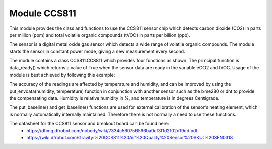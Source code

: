 Module CCS811
=============

This module provides the class and functions to use the CCS811 sensor chip which detects carbon dioxide (CO2) in parts per million (ppm) 
and total volatile organic compounds (tVOC) in parts per billion (ppb). 

The sensor is a digital metal oxide gas sensor which detects a wide range of volatile organic compounds. 
The module starts the sensor in constant power mode, giving a new measurement every second.

The module contains a class CCS811.CCS811 which provides four functions as shown.  
The principal function is data_ready() which returns a value of True when the sensor data are ready in the variable eCO2 and tVOC. 
Usage of the module is best achieved by following this example:

.. python:: 

  from CCS811 import CCS811
  def main(): # define the function main()
    from machine import SoftI2C # import the I2C class from machine
    import time # import the time module
    i2c = SoftI2C('P3') # set up an I2C serial interface object using connector ‘P3’
    sensor = CCS811(i2c) # create a CCS811 object assigned to the variable ‘sensor’ using the I2C interface
    time.sleep(1) # give the sensor time to initialise
    while True: # run in this loop forever
        if sensor.data_ready(): # when new data is ready
            print('eCO2: %d ppm, TVOC: %d ppb' % (sensor.eCO2, sensor.tVOC)) # print CO2 and tVOC readings
    main() # run the function

The accuracy of the readings are affected by temperature and humidity, and can be improved by using the 
put_envdata(humidity, temperature) function in conjunction with another sensor such as the bme280 or dht to provide the compensating data.  
Humidity is relative humidity in %, and temperature is in degrees Centigrade.

The put_baseline() and get_baseline() functions are used for external calibration of the sensor’s heating element, 
which is normally automatically internally maintained.  Therefore there is not normally a need to use these functions.

The datasheet for the CCS811 sensor and breakout board can be found here:  
  - https://dfimg.dfrobot.com/nobody/wiki/7334c560756596ba0cf3f1d2102d19dd.pdf 
  - https://wiki.dfrobot.com/Gravity:%20CCS811%20Air%20Quality%20Sensor%20SKU:%20SEN0318 

